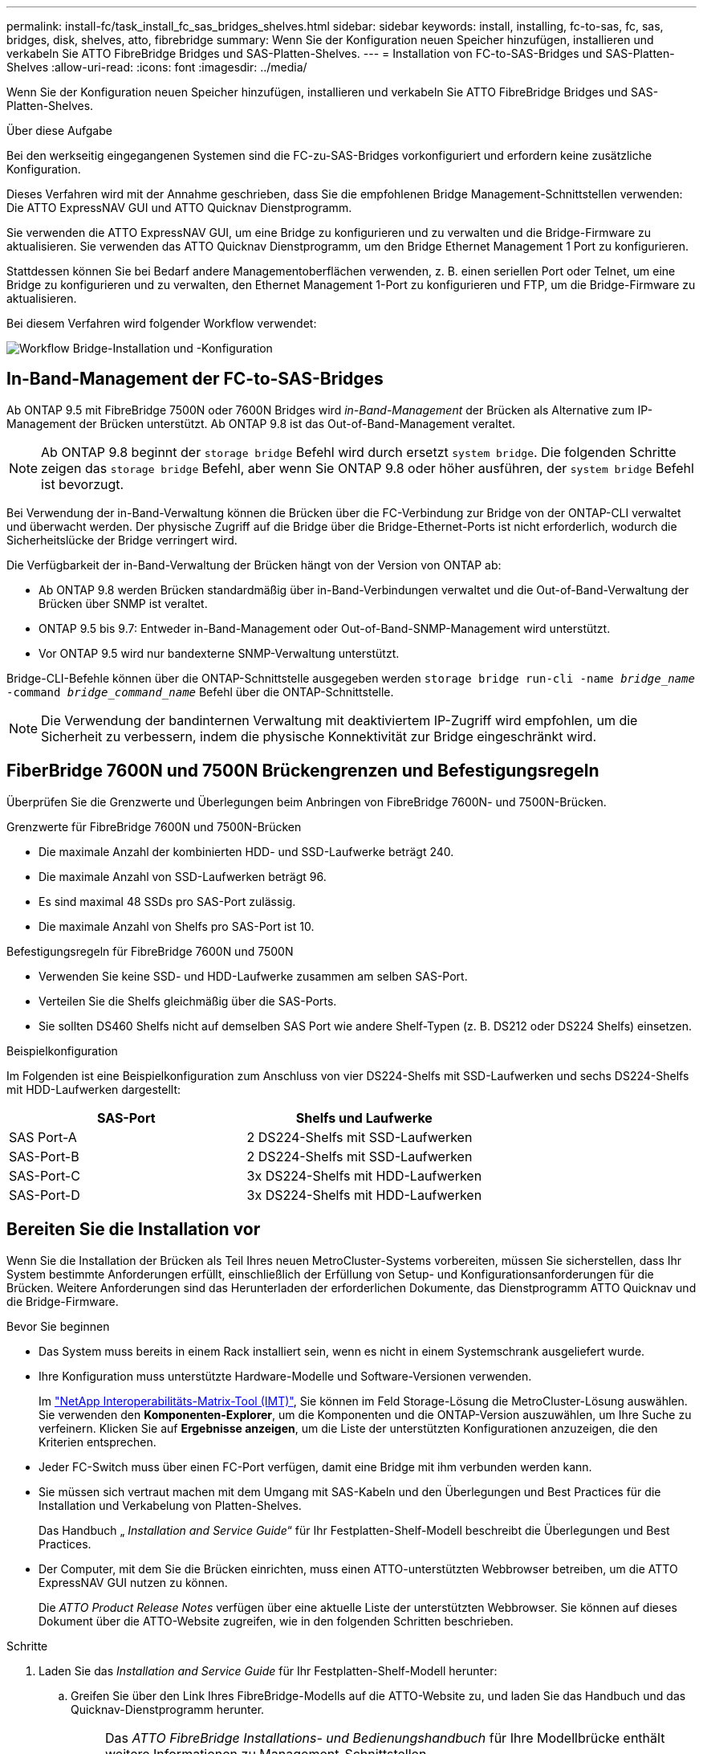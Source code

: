 ---
permalink: install-fc/task_install_fc_sas_bridges_shelves.html 
sidebar: sidebar 
keywords: install, installing, fc-to-sas, fc, sas, bridges, disk, shelves, atto, fibrebridge 
summary: Wenn Sie der Konfiguration neuen Speicher hinzufügen, installieren und verkabeln Sie ATTO FibreBridge Bridges und SAS-Platten-Shelves. 
---
= Installation von FC-to-SAS-Bridges und SAS-Platten-Shelves
:allow-uri-read: 
:icons: font
:imagesdir: ../media/


[role="lead"]
Wenn Sie der Konfiguration neuen Speicher hinzufügen, installieren und verkabeln Sie ATTO FibreBridge Bridges und SAS-Platten-Shelves.

.Über diese Aufgabe
Bei den werkseitig eingegangenen Systemen sind die FC-zu-SAS-Bridges vorkonfiguriert und erfordern keine zusätzliche Konfiguration.

Dieses Verfahren wird mit der Annahme geschrieben, dass Sie die empfohlenen Bridge Management-Schnittstellen verwenden: Die ATTO ExpressNAV GUI und ATTO Quicknav Dienstprogramm.

Sie verwenden die ATTO ExpressNAV GUI, um eine Bridge zu konfigurieren und zu verwalten und die Bridge-Firmware zu aktualisieren. Sie verwenden das ATTO Quicknav Dienstprogramm, um den Bridge Ethernet Management 1 Port zu konfigurieren.

Stattdessen können Sie bei Bedarf andere Managementoberflächen verwenden, z. B. einen seriellen Port oder Telnet, um eine Bridge zu konfigurieren und zu verwalten, den Ethernet Management 1-Port zu konfigurieren und FTP, um die Bridge-Firmware zu aktualisieren.

Bei diesem Verfahren wird folgender Workflow verwendet:

image::../media/workflow_bridge_installation_and_configuration.gif[Workflow Bridge-Installation und -Konfiguration]



== In-Band-Management der FC-to-SAS-Bridges

Ab ONTAP 9.5 mit FibreBridge 7500N oder 7600N Bridges wird _in-Band-Management_ der Brücken als Alternative zum IP-Management der Brücken unterstützt. Ab ONTAP 9.8 ist das Out-of-Band-Management veraltet.


NOTE: Ab ONTAP 9.8 beginnt der `storage bridge` Befehl wird durch ersetzt `system bridge`. Die folgenden Schritte zeigen das `storage bridge` Befehl, aber wenn Sie ONTAP 9.8 oder höher ausführen, der `system bridge` Befehl ist bevorzugt.

Bei Verwendung der in-Band-Verwaltung können die Brücken über die FC-Verbindung zur Bridge von der ONTAP-CLI verwaltet und überwacht werden. Der physische Zugriff auf die Bridge über die Bridge-Ethernet-Ports ist nicht erforderlich, wodurch die Sicherheitslücke der Bridge verringert wird.

Die Verfügbarkeit der in-Band-Verwaltung der Brücken hängt von der Version von ONTAP ab:

* Ab ONTAP 9.8 werden Brücken standardmäßig über in-Band-Verbindungen verwaltet und die Out-of-Band-Verwaltung der Brücken über SNMP ist veraltet.
* ONTAP 9.5 bis 9.7: Entweder in-Band-Management oder Out-of-Band-SNMP-Management wird unterstützt.
* Vor ONTAP 9.5 wird nur bandexterne SNMP-Verwaltung unterstützt.


Bridge-CLI-Befehle können über die ONTAP-Schnittstelle ausgegeben werden `storage bridge run-cli -name _bridge_name_ -command _bridge_command_name_` Befehl über die ONTAP-Schnittstelle.


NOTE: Die Verwendung der bandinternen Verwaltung mit deaktiviertem IP-Zugriff wird empfohlen, um die Sicherheit zu verbessern, indem die physische Konnektivität zur Bridge eingeschränkt wird.



== FiberBridge 7600N und 7500N Brückengrenzen und Befestigungsregeln

Überprüfen Sie die Grenzwerte und Überlegungen beim Anbringen von FibreBridge 7600N- und 7500N-Brücken.

.Grenzwerte für FibreBridge 7600N und 7500N-Brücken
* Die maximale Anzahl der kombinierten HDD- und SSD-Laufwerke beträgt 240.
* Die maximale Anzahl von SSD-Laufwerken beträgt 96.
* Es sind maximal 48 SSDs pro SAS-Port zulässig.
* Die maximale Anzahl von Shelfs pro SAS-Port ist 10.


.Befestigungsregeln für FibreBridge 7600N und 7500N
* Verwenden Sie keine SSD- und HDD-Laufwerke zusammen am selben SAS-Port.
* Verteilen Sie die Shelfs gleichmäßig über die SAS-Ports.
* Sie sollten DS460 Shelfs nicht auf demselben SAS Port wie andere Shelf-Typen (z. B. DS212 oder DS224 Shelfs) einsetzen.


.Beispielkonfiguration
Im Folgenden ist eine Beispielkonfiguration zum Anschluss von vier DS224-Shelfs mit SSD-Laufwerken und sechs DS224-Shelfs mit HDD-Laufwerken dargestellt:

[cols="2*"]
|===
| SAS-Port | Shelfs und Laufwerke 


| SAS Port-A | 2 DS224-Shelfs mit SSD-Laufwerken 


| SAS-Port-B | 2 DS224-Shelfs mit SSD-Laufwerken 


| SAS-Port-C | 3x DS224-Shelfs mit HDD-Laufwerken 


| SAS-Port-D | 3x DS224-Shelfs mit HDD-Laufwerken 
|===


== Bereiten Sie die Installation vor

Wenn Sie die Installation der Brücken als Teil Ihres neuen MetroCluster-Systems vorbereiten, müssen Sie sicherstellen, dass Ihr System bestimmte Anforderungen erfüllt, einschließlich der Erfüllung von Setup- und Konfigurationsanforderungen für die Brücken. Weitere Anforderungen sind das Herunterladen der erforderlichen Dokumente, das Dienstprogramm ATTO Quicknav und die Bridge-Firmware.

.Bevor Sie beginnen
* Das System muss bereits in einem Rack installiert sein, wenn es nicht in einem Systemschrank ausgeliefert wurde.
* Ihre Konfiguration muss unterstützte Hardware-Modelle und Software-Versionen verwenden.
+
Im https://mysupport.netapp.com/matrix["NetApp Interoperabilitäts-Matrix-Tool (IMT)"], Sie können im Feld Storage-Lösung die MetroCluster-Lösung auswählen. Sie verwenden den *Komponenten-Explorer*, um die Komponenten und die ONTAP-Version auszuwählen, um Ihre Suche zu verfeinern. Klicken Sie auf *Ergebnisse anzeigen*, um die Liste der unterstützten Konfigurationen anzuzeigen, die den Kriterien entsprechen.

* Jeder FC-Switch muss über einen FC-Port verfügen, damit eine Bridge mit ihm verbunden werden kann.
* Sie müssen sich vertraut machen mit dem Umgang mit SAS-Kabeln und den Überlegungen und Best Practices für die Installation und Verkabelung von Platten-Shelves.
+
Das Handbuch „ _Installation and Service Guide_“ für Ihr Festplatten-Shelf-Modell beschreibt die Überlegungen und Best Practices.

* Der Computer, mit dem Sie die Brücken einrichten, muss einen ATTO-unterstützten Webbrowser betreiben, um die ATTO ExpressNAV GUI nutzen zu können.
+
Die _ATTO Product Release Notes_ verfügen über eine aktuelle Liste der unterstützten Webbrowser. Sie können auf dieses Dokument über die ATTO-Website zugreifen, wie in den folgenden Schritten beschrieben.



.Schritte
. Laden Sie das _Installation and Service Guide_ für Ihr Festplatten-Shelf-Modell herunter:
+
.. Greifen Sie über den Link Ihres FibreBridge-Modells auf die ATTO-Website zu, und laden Sie das Handbuch und das Quicknav-Dienstprogramm herunter.
+
[NOTE]
====
Das _ATTO FibreBridge Installations- und Bedienungshandbuch_ für Ihre Modellbrücke enthält weitere Informationen zu Management-Schnittstellen.

Sie können auf diesen und andere Inhalte auf der ATTO-Website über den Link auf der Seite ATTO Fibrebridge Beschreibung zugreifen.

====


. Sammeln Sie die Hardware und Informationen, die benötigt werden, um die empfohlenen Bridge Management-Schnittstellen, die ATTO ExpressNAV GUI und das ATTO Quicknav Dienstprogramm zu verwenden:
+
.. Legen Sie einen nicht standardmäßigen Benutzernamen und ein Kennwort fest (für den Zugriff auf die Brücken).
+
Sie sollten den Standardbenutzernamen und das Standardpasswort ändern.

.. Bei der Konfiguration für die IP-Verwaltung der Brücken benötigen Sie das abgeschirmte Ethernet-Kabel mit den Brücken (das vom Bridge Ethernet Management 1-Port mit Ihrem Netzwerk verbunden wird).
.. Wenn Sie für das IP-Management der Brücken konfigurieren, benötigen Sie eine IP-Adresse, eine Subnetzmaske und Gateway-Informationen für den Ethernet-Management-Port 1 auf jeder Bridge.
.. Deaktivieren Sie VPN-Clients auf dem Computer, den Sie für die Einrichtung verwenden.
+
Aktive VPN-Clients führen zum Fehlschlagen des Quicknav-Scans für Brücken.







== Installieren Sie die FC-to-SAS-Bridge und die SAS-Shelfs

Nachdem Sie sichergestellt haben, dass das System alle Anforderungen in „`Vorbereitung auf die Installation`“ erfüllt, können Sie Ihr neues System installieren.

.Über diese Aufgabe
* Die Festplatten- und Shelf-Konfiguration an beiden Standorten sollte identisch sein.
+
Wenn ein nicht gespiegeltes Aggregat verwendet wird, kann die Festplatten- und Shelf-Konfiguration an jedem Standort unterschiedlich sein.

+

NOTE: Alle Festplatten in der Disaster Recovery-Gruppe müssen denselben Verbindungstyp verwenden und für alle Nodes innerhalb der Disaster Recovery-Gruppe sichtbar sein. Dabei spielt es keine Rolle, welche Festplatten für ein gespiegeltes oder nicht gespiegeltes Aggregat verwendet werden.

* Die Anforderungen an die Systemkonnektivität für maximale Entfernungen von Platten-Shelfs, FC-Switches und Backup-Bandgeräten mit 50-Mikron- und Multimode-Glasfaserkabeln gelten auch für FibreBridge-Brücken.
+
https://hwu.netapp.com["NetApp Hardware Universe"^]

* Eine Kombination aus IOM12-Modulen und IOM3-Modulen wird im selben Storage-Stack nicht unterstützt. Wenn auf dem System eine unterstützte Version von ONTAP ausgeführt wird, wird im selben Storage Stack eine Kombination aus IOM12-Modulen und IOM6-Modulen unterstützt.


[NOTE]
====
In-Band ACP wird ohne zusätzliche Verkabelung in den folgenden Shelves und FibreBridge 7500N oder 7600N Bridge unterstützt:

* IOM12 (DS460C) hinter einer 7500N bzw. 7600N Brücke mit ONTAP 9.2 und höher
* IOM12 (DS212C und DS224C) hinter einer 7500N oder 7600N Brücke mit ONTAP 9.1 und höher


====

NOTE: SAS-Shelves in MetroCluster-Konfigurationen unterstützen keine ACP-Verkabelung.



=== Aktivieren Sie ggf. den IP-Port-Zugriff auf die FibreBridge 7600N-Brücke

Wenn Sie eine ONTAP-Version vor 9.5 verwenden oder anderweitig planen, Out-of-Band-Zugriff auf die FibreBridge 7600N-Brücke über Telnet oder andere IP-Port-Protokolle und -Dienste (FTP, ExpressNAV, ICMP oder Quicknav) zu nutzen, können Sie die Zugriffsservices über den Konsolen-Port aktivieren.

.Über diese Aufgabe
Im Gegensatz zu den ATTO FibreBridge 7500N Bridges wird die FibreBridge 7600N mit deaktivierten IP-Port-Protokollen und -Diensten ausgeliefert.

Ab ONTAP 9.5 wird _in-Band-Management_ der Brücken unterstützt. Das bedeutet, dass die Brücken über die FC-Verbindung zur Bridge von der ONTAP-CLI konfiguriert und überwacht werden können. Physischer Zugang zur Bridge über die Bridge-Ethernet-Ports ist nicht erforderlich und die Bridge-Benutzeroberflächen sind nicht erforderlich.

Ab ONTAP 9.8 wird _in-Band-Management_ der Bridges standardmäßig unterstützt und out-of-Band SNMP-Management ist veraltet.

Diese Aufgabe ist erforderlich, wenn Sie zur Verwaltung der Brücken * nicht* verwenden. In diesem Fall müssen Sie die Bridge über den Ethernet-Management-Port konfigurieren.

.Schritte
. Greifen Sie auf die Konsolenschnittstelle der Bridge zu, indem Sie ein serielles Kabel an den seriellen Port der FibreBridge 7600N-Brücke anschließen.
. Aktivieren Sie die Zugriffsservices über die Konsole, und speichern Sie die Konfiguration:
+
`set closeport none`

+
`saveconfiguration`

+
Der `set closeport none` Befehl aktiviert alle Zugriffsservices auf der Bridge.

. Deaktivieren Sie ggf. einen Dienst, indem Sie den ausstellen `set closeport` Befehl und Wiederholung des Befehls nach Bedarf, bis alle gewünschten Dienste deaktiviert sind:
+
--
`set closeport _service_`

Der `set closeport` Durch den Befehl wird ein einzelner Dienst gleichzeitig deaktiviert.

Der Parameter `_service_` Kann wie folgt angegeben werden:

** expressnav
** ftp
** icmp
** quicknav
** snmp
** telnet


Sie können mithilfe der überprüfen, ob ein bestimmtes Protokoll aktiviert oder deaktiviert ist `get closeport` Befehl.

--
. Wenn Sie SNMP aktivieren, müssen Sie auch folgenden Befehl ausgeben:
+
`set SNMP enabled`

+
SNMP ist das einzige Protokoll, das einen separaten Enable-Befehl erfordert.

. Konfiguration speichern:
+
`saveconfiguration`





=== Konfigurieren Sie die FC-zu-SAS-Bridges

Bevor Sie das Modell der FC-zu-SAS-Brücken verkabeln, müssen Sie die Einstellungen in der FibreBridge-Software konfigurieren.

.Bevor Sie beginnen
Sie sollten entscheiden, ob Sie die bandinterne Verwaltung der Brücken verwenden.


NOTE: Ab ONTAP 9.8 beginnt der `storage bridge` Befehl wird durch ersetzt `system bridge`. Die folgenden Schritte zeigen das `storage bridge` Befehl, aber wenn Sie ONTAP 9.8 oder höher ausführen, der `system bridge` Befehl ist bevorzugt.

.Über diese Aufgabe
Wenn Sie die bandinterne Verwaltung der Bridge anstelle der IP-Verwaltung verwenden, können die Schritte zur Konfiguration des Ethernet-Ports und der IP-Einstellungen übersprungen werden, wie in den entsprechenden Schritten angegeben.

.Schritte
. Konfigurieren Sie den seriellen Konsolenport auf der ATTO FibreBridge, indem Sie die Portgeschwindigkeit auf 115000 Bauds einstellen:
+
[listing]
----
get serialportbaudrate
SerialPortBaudRate = 115200

Ready.

set serialportbaudrate 115200

Ready. *
saveconfiguration
Restart is necessary....
Do you wish to restart (y/n) ? y
----
. Wenn Sie für die bandinterne Verwaltung konfiguriert sind, schließen Sie ein Kabel vom seriellen FibreBridge RS-232-Port an den seriellen (COM)-Port eines PCs an.
+
Die serielle Verbindung wird für die Erstkonfiguration verwendet. Anschließend können die Bridge über ONTAP in-Band-Management und die FC-Ports überwacht und verwaltet werden.

. Wenn Sie die IP-Verwaltung konfigurieren, schließen Sie den Ethernet-Management-1-Port an jeder Bridge über ein Ethernet-Kabel an das Netzwerk an.
+
In Systemen mit ONTAP 9.5 oder höher kann das in-Band-Management verwendet werden, um auf die Bridge über die FC-Ports statt über den Ethernet-Port zuzugreifen. Ab ONTAP 9.8 wird nur in-Band-Management unterstützt und SNMP-Management ist veraltet.

+
Der Ethernet Management 1 Port ermöglicht es Ihnen, schnell die Bridge-Firmware (über ATTO ExpressNAV oder FTP Management-Schnittstellen) herunterzuladen und Core-Dateien und Extrahieren von Logs abzurufen.

. Bei der Konfiguration für die IP-Verwaltung konfigurieren Sie den Ethernet-Management-1-Port für jede Bridge, indem Sie den Vorgang in Abschnitt 2.0 des _ATTO FibreBridge Installations- und Bedienungshandbuchs_ für Ihr Bridge-Modell befolgen.
+
In Systemen mit ONTAP 9.5 oder höher kann das in-Band-Management verwendet werden, um auf die Bridge über die FC-Ports statt über den Ethernet-Port zuzugreifen. Ab ONTAP 9.8 wird nur in-Band-Management unterstützt und SNMP-Management ist veraltet.

+
Wenn Quicknav zum Konfigurieren eines Ethernet-Management-Ports ausgeführt wird, wird nur der über das Ethernet-Kabel verbundene Ethernet-Management-Port konfiguriert. Wenn Sie beispielsweise auch den Ethernet-Management-2-Port konfigurieren möchten, müssen Sie das Ethernet-Kabel mit Port 2 verbinden und Quicknav ausführen.

. Konfigurieren Sie die Bridge.
+
Notieren Sie sich den Benutzernamen und das Kennwort, den Sie bestimmen.

+

NOTE: Konfigurieren Sie die Zeitsynchronisierung auf ATTO FibreBridge 7600N oder 7500N nicht. Die Zeitsynchronisierung für ATTO FibreBridge 7600N oder 7500N ist auf die Cluster-Zeit eingestellt, nachdem die Brücke von ONTAP erkannt wurde. Sie wird auch regelmäßig einmal täglich synchronisiert. Die verwendete Zeitzone ist GMT und kann nicht geändert werden.

+
.. Konfigurieren Sie bei der Konfiguration für die IP-Verwaltung die IP-Einstellungen der Bridge.
+
In Systemen mit ONTAP 9.5 oder höher kann das in-Band-Management verwendet werden, um auf die Bridge über die FC-Ports statt über den Ethernet-Port zuzugreifen. Ab ONTAP 9.8 wird nur in-Band-Management unterstützt und SNMP-Management ist veraltet.

+
Um die IP-Adresse ohne Quicknav-Dienstprogramm einzustellen, benötigen Sie eine serielle Verbindung mit der FibreBridge.

+
Bei Verwendung der CLI müssen Sie die folgenden Befehle ausführen:

+
`set ipaddress mp1 ip-address`

+
`set ipsubnetmask mp1 subnet-mask`

+
`set ipgateway mp1 x.x.x.x`

+
`set ipdhcp mp1 disabled`

+
`set ethernetspeed mp1 1000`

.. Konfigurieren Sie den Brückennamen.
+
--
Die Brücken sollten in der MetroCluster-Konfiguration einen eindeutigen Namen haben.

Beispiel für Brückennamen für eine Stapelgruppe auf jedem Standort:

*** Bridge_A_1a
*** Bridge_A_1b
*** Bridge_B_1a
*** Bridge_B_1b


Bei Verwendung der CLI müssen Sie den folgenden Befehl ausführen:

`set bridgename _bridge_name_`

--
.. Wenn ONTAP 9.4 oder früher ausgeführt wird, aktivieren Sie SNMP auf der Bridge:
+
`set SNMP enabled`

+
In Systemen mit ONTAP 9.5 oder höher kann das in-Band-Management verwendet werden, um auf die Bridge über die FC-Ports statt über den Ethernet-Port zuzugreifen. Ab ONTAP 9.8 wird nur in-Band-Management unterstützt und SNMP-Management ist veraltet.



. Konfigurieren Sie die Bridge-FC-Ports.
+
.. Konfigurieren Sie die Datenrate/Geschwindigkeit der Bridge-FC-Ports.
+
--
Die unterstützte FC-Datenrate hängt von Ihrer Modellbrücke ab.

*** Die FibreBridge 7600N unterstützt bis zu 32, 16 oder 8 Gbit/s.
*** Die FibreBridge 7500N unterstützt bis zu 16, 8 oder 4 Gbit/s.



NOTE: Die von Ihnen ausgewählte FCDataRate-Geschwindigkeit ist auf die maximale Geschwindigkeit beschränkt, die sowohl von der Bridge als auch vom FC-Port des Controller-Moduls unterstützt wird, mit dem der Bridge-Port verbunden wird. Die Verkabelungsstrecken dürfen die Grenzen der SFPs und anderer Hardware nicht überschreiten.

Bei Verwendung der CLI müssen Sie den folgenden Befehl ausführen:

`set FCDataRate <port-number> <port-speed>`

--
.. Wenn Sie eine FibreBridge 7500N-Bridge konfigurieren, konfigurieren Sie den Verbindungsmodus, den der Port für „ptp“ verwendet.
+

NOTE: Die Einstellung FCConnMode ist nicht erforderlich, wenn Sie eine FibreBridge 7600N-Bridge konfigurieren.

+
Bei Verwendung der CLI müssen Sie den folgenden Befehl ausführen:

+
`set FCConnMode <port-number> ptp`

.. Wenn Sie eine FibreBridge 7600N oder 7500N-Bridge konfigurieren, müssen Sie den FC2-Port konfigurieren oder deaktivieren.
+
*** Wenn Sie den zweiten Port verwenden, müssen Sie die vorherigen Teilschritte für den FC2-Port wiederholen.
*** Wenn Sie den zweiten Port nicht verwenden, müssen Sie den Port deaktivieren:
+
`FCPortDisable <port-number>`

+
Im folgenden Beispiel wird die Deaktivierung von FC-Port 2 gezeigt:

+
[listing]
----
FCPortDisable 2

Fibre Channel Port 2 has been disabled.

----


.. Wenn Sie eine FibreBridge 7600N oder 7500N-Bridge konfigurieren, deaktivieren Sie die nicht verwendeten SAS-Ports:
+
--
`SASPortDisable _sas-port_`


NOTE: SAS-Ports A bis D sind standardmäßig aktiviert. Sie müssen die SAS-Ports, die nicht verwendet werden, deaktivieren.

Wenn nur SAS-Port A verwendet wird, müssen die SAS-Ports B, C und D deaktiviert sein. Im folgenden Beispiel wird die Deaktivierung von SAS Port B gezeigt Sie müssen die SAS-Ports C und D ähnlich deaktivieren:

[listing]
----
SASPortDisable b

SAS Port B has been disabled.
----
--


. Sicherer Zugriff auf die Bridge und Speicherung der Bridge-Konfiguration. Wählen Sie je nach Version des ONTAP, auf dem Ihr System ausgeführt wird, eine der folgenden Optionen aus.
+
[cols="1,3"]
|===


| ONTAP-Version | Schritte 


 a| 
*ONTAP 9.5 oder höher*
 a| 
.. Den Status der Brücken anzeigen:
+
`storage bridge show`

+
Der Ausgang zeigt an, welche Brücke nicht gesichert ist.

.. Sichern Sie die Brücke:
+
`securebridge`





 a| 
*ONTAP 9.4 oder früher*
 a| 
.. Den Status der Brücken anzeigen:
+
`storage bridge show`

+
Der Ausgang zeigt an, welche Brücke nicht gesichert ist.

.. Überprüfen Sie den Status der Ports der ungesicherten Brücke:
+
`info`

+
Die Ausgabe zeigt den Status der Ethernet-Ports MP1 und MP2 an.

.. Wenn Ethernet-Port MP1 aktiviert ist, führen Sie folgende Schritte aus:
+
`set EthernetPort mp1 disabled`

+
Wenn auch der Ethernet-Port MP2 aktiviert ist, wiederholen Sie den vorherigen Unterschritt für Port MP2.

.. Die Konfiguration der Bridge speichern.
+
Sie müssen die folgenden Befehle ausführen:

+
`SaveConfiguration`

+
`FirmwareRestart`

+
Sie werden aufgefordert, die Bridge neu zu starten.



|===
. Verwenden Sie nach Abschluss der MetroCluster-Konfiguration das `flashimages` Befehl zum Überprüfen der Version der FibreBridge-Firmware und, wenn die Brücken nicht die neueste unterstützte Version verwenden, aktualisieren Sie die Firmware auf allen Brücken in der Konfiguration.
+
link:../maintain/index.html["Warten von MetroCluster-Komponenten"]





=== Verkabeln Sie die Platten-Shelfs mit den Bridges

Für die Verkabelung Ihrer Platten-Shelves müssen die richtigen FC-to-SAS-Bridges verwendet werden.

.Wahlmöglichkeiten
* <<cabling_fb_7600N_7500N_with_iom12,Verkabeln Sie eine FibreBridge 7600N- oder 7500N-Bridge mit Festplatten-Shelfs mit IOM12-Modulen>>
* <<cabling_fb_7600N_7500N_with_iom6_iom3,Verkabeln Sie eine FibreBridge 7600N- oder 7500N-Bridge mit Festplatten-Shelfs mit IOM6- oder IOM3-Modulen>>




==== Verkabeln Sie eine FibreBridge 7600N- oder 7500N-Bridge mit Festplatten-Shelfs mit IOM12-Modulen

Nach der Konfiguration der Bridge können Sie mit der Verkabelung Ihres neuen Systems beginnen.

.Über diese Aufgabe
Bei Festplatten-Shelfs stecken Sie einen SAS-Kabelanschluss mit nach unten (auf der Unterseite des Connectors) gerichteter Zuglasche.

.Schritte
. Schalten Sie die Festplatten-Shelfs in den einzelnen Stacks in Reihe:
+
.. Beginnend mit dem logischen ersten Shelf im Stack verbinden Sie IOM A-Port 3 mit IOM A-Port 1 im nächsten Shelf, bis jedes IOM A im Stack verbunden ist.
.. Wiederholen Sie den vorherigen Unterschritt für IOM B.
.. Wiederholen Sie die vorherigen Unterschritte für jeden Stack.


+
Das _Installation and Service Guide_ für Ihr Festplatten-Shelf-Modell bietet detaillierte Informationen zum Verketten von Platten-Shelfs in Reihe.

. Schalten Sie die Festplatten-Shelfs ein und legen Sie dann die Shelf-IDs fest.
+
** Sie müssen jedes Festplatten-Shelf aus- und wieder einschalten.
** Shelf-IDs müssen für jedes SAS-Festplatten-Shelf innerhalb jeder MetroCluster DR-Gruppe (einschließlich beider Standorte) eindeutig sein.


. Verkabeln Sie die Platten-Shelves mit den FibreBridge Bridges.
+
.. Verkabeln Sie für den ersten Stack der Festplatten-Shelfs IOM A des ersten Shelfs zu SAS-Port A auf FibreBridge A und verkabeln Sie IOM B des letzten Shelfs zum SAS-Port A auf FibreBridge B
.. Wiederholen Sie für weitere Shelf-Stacks den vorherigen Schritt mit dem nächsten verfügbaren SAS-Port der FibreBridge-Brücken, wobei Port B für den zweiten Stack, Port C für den dritten Stack und Port D für den vierten Stack verwendet wird.
.. Schließen Sie während der Verkabelung die auf IOM12- und IOM3-/IOM6-Modulen basierenden Stacks an dieselbe Bridge an, solange sie mit separaten SAS-Ports verbunden sind.
+
--

NOTE: Jeder Stack kann unterschiedliche IOM-Modelle verwenden. Alle Festplatten-Shelfs in einem Stack müssen jedoch dasselbe Modell verwenden.

Die folgende Abbildung zeigt die mit einem Paar FibreBridge 7600N- oder 7500N-Brücken verbundenen Platten-Shelves:

image::../media/mcc_cabling_bridge_and_sas3_stack_with_7500n_and_multiple_stacks.gif[mcc-Kabelbrücke und sas3-Stack mit 7500n und mehreren Stacks]

--






==== Verkabeln Sie eine FibreBridge 7600N- oder 7500N-Bridge mit Shelfs mit IOM6- oder IOM3-Modulen

Nach der Konfiguration der Bridge können Sie mit der Verkabelung Ihres neuen Systems beginnen. Die FibreBridge 7600N oder 7500N Bridge nutzt Mini-SAS-Anschlüsse und unterstützt Shelfs, die IOM6- oder IOM3-Module verwenden.

.Über diese Aufgabe
IOM3-Module werden von FibreBridge 7600N-Brücken nicht unterstützt.

Bei Festplatten-Shelfs stecken Sie einen SAS-Kabelanschluss mit nach unten (auf der Unterseite des Connectors) gerichteter Zuglasche.

.Schritte
. Schalten Sie die Regale in den einzelnen Stapeln in Reihe.
+
--
.. Verkabeln Sie beim ersten Stapel von Shelves IOM Einen quadratischen Port des ersten Shelfs zu SAS-Port A auf FibreBridge A
.. Verkabeln Sie für den ersten Stapel von Shelves IOM B-Kreis-Port des letzten Shelfs zu SAS-Port A auf FibreBridge B.


Das _Installation and Service Guide_ für Ihr Shelf-Modell enthält detaillierte Informationen zum Verketten von Shelfs.

https://library.netapp.com/ecm/ecm_download_file/ECMP1119629["Installation und Service Guide für SAS-Platten-Shelfs für DS4243, DS2246, DS4486 und DS4246"^]

Die folgende Abbildung zeigt eine Reihe von Brücken, die mit einem Regal verbunden sind:

image::../media/mcc_cabling_bridge_and_sas_stack_with_7500n_and_single_stack.gif[mcc-Verkabelung – Bridge und sas Stack mit 7500n und einem einzelnen Stack]

--
. Wiederholen Sie für weitere Shelf-Stacks die vorherigen Schritte mithilfe des nächsten verfügbaren SAS-Ports der FibreBridge-Brücken, wobei Port B für einen zweiten Stack, Port C für einen dritten Stack und Port D für einen vierten Stack verwendet wird.
+
Die folgende Abbildung zeigt vier Stapel, die mit einem Paar FibreBridge 7600N oder 7500N-Brücken verbunden sind.

+
image::../media/mcc_cabling_bridge_and_sas_stack_with_7500n_four_stacks.gif[mcc-Verkabelung, Bridge und sas Stack mit 7500n vier Stacks]





=== Überprüfen Sie die Bridge-Konnektivität und verkabeln Sie die Bridge-FC-Ports

Sie sollten überprüfen, ob jede Bridge alle Festplattenlaufwerke erkennen kann, und jede Bridge mit den lokalen FC-Switches verkabeln.

.Schritte
. [[step1_Bridge]] Prüfen Sie, ob jede Bridge alle Festplattenlaufwerke und Platten-Shelfs erkennen kann, mit denen sie verbunden ist:
+
[cols="1,3"]
|===


| Wenn Sie den... | Dann... 


 a| 
ATTO ExpressNAV GUI
 a| 
.. Geben Sie in einem unterstützten Webbrowser die IP-Adresse einer Bridge in das Browserfenster ein.
+
Sie werden auf die ATTO FibreBridge Homepage der Brücke gebracht, für die Sie die IP-Adresse eingegeben haben, die einen Link hat.

.. Klicken Sie auf den Link, und geben Sie dann Ihren Benutzernamen und das Passwort ein, das Sie beim Konfigurieren der Bridge festgelegt haben.
+
Die ATTO FibreBridge-Statusseite der Brücke wird mit einem Menü links angezeigt.

.. Klicken Sie Auf *Erweitert*.
.. Zeigen Sie die angeschlossenen Geräte mit dem Befehl sastargets an, und klicken Sie dann auf *Senden*.




 a| 
Serieller Anschluss
 a| 
Anzeigen der angeschlossenen Geräte:

`sastargets`

|===
+
Die Ausgabe zeigt die Geräte (Festplatten und Festplatten-Shelfs) an, mit denen die Bridge verbunden ist. Ausgabelinien werden nacheinander nummeriert, sodass Sie die Geräte schnell zählen können. Die folgende Ausgabe zeigt beispielsweise, dass 10 Festplatten verbunden sind:

+
[listing]
----
Tgt VendorID ProductID        Type        SerialNumber
  0 NETAPP   X410_S15K6288A15 DISK        3QP1CLE300009940UHJV
  1 NETAPP   X410_S15K6288A15 DISK        3QP1ELF600009940V1BV
  2 NETAPP   X410_S15K6288A15 DISK        3QP1G3EW00009940U2M0
  3 NETAPP   X410_S15K6288A15 DISK        3QP1EWMP00009940U1X5
  4 NETAPP   X410_S15K6288A15 DISK        3QP1FZLE00009940G8YU
  5 NETAPP   X410_S15K6288A15 DISK        3QP1FZLF00009940TZKZ
  6 NETAPP   X410_S15K6288A15 DISK        3QP1CEB400009939MGXL
  7 NETAPP   X410_S15K6288A15 DISK        3QP1G7A900009939FNTT
  8 NETAPP   X410_S15K6288A15 DISK        3QP1FY0T00009940G8PA
  9 NETAPP   X410_S15K6288A15 DISK        3QP1FXW600009940VERQ
----
+

NOTE: Wenn der Text "`response cumpfed`" am Anfang der Ausgabe erscheint, können Sie Telnet verwenden, um eine Verbindung zur Bridge herzustellen und den gleichen Befehl einzugeben, um die gesamte Ausgabe anzuzeigen.

. Überprüfen Sie, ob die Befehlsausgabe zeigt, dass die Bridge mit allen Festplatten und Festplatten-Shelfs im Stack verbunden ist, mit denen die Verbindung hergestellt werden soll.
+
[cols="1,3"]
|===


| Wenn die Ausgabe... | Dann... 


 a| 
Das Ist Korrekt
 a| 
Wiederholen <<step1_bridge,Schritt 1>> Für jede verbleibende Brücke.



 a| 
Nicht richtig
 a| 
.. Überprüfen Sie, ob sich lose SAS-Kabel befinden oder korrigieren Sie die SAS-Verkabelung, indem Sie die Verkabelung wiederholen.
+
<<Verkabeln Sie die Platten-Shelfs mit den Bridges>>

.. Wiederholen <<step1_bridge,Schritt 1>>.


|===
. Verkabeln Sie jede Bridge mit den lokalen FC-Switches. Verwenden Sie dabei die in der Tabelle vorhandenen Kabel für Ihr Konfigurations- und Switch-Modell und das FC-to-SAS-Bridge-Modell:
+

IMPORTANT: Die zweite FC-Port-Verbindung auf der FibreBridge 7500N-Brücke sollte erst nach Abschluss des Zoning verkabelt werden.

+
Weitere Informationen finden Sie in den Portzuweisungen für Ihre Version von ONTAP.

. Wiederholen Sie den vorherigen Schritt auf den Brücken am Partnerstandort.


.Verwandte Informationen
Sie müssen überprüfen, ob Sie die angegebenen Portzuweisungen verwenden, wenn Sie die FC-Switches mit ONTAP 9.1 und höher verkabeln.

link:concept_port_assignments_for_fc_switches_when_using_ontap_9_1_and_later.html["Port-Zuweisungen für FC-Switches bei Verwendung von ONTAP 9.1 und höher"]



== Sichern oder unsichern Sie die FibreBridge-Brücke

Um potenziell unsichere Ethernet-Protokolle auf einer Bridge einfach zu deaktivieren, können Sie ab ONTAP 9.5 die Bridge sichern. Dadurch werden die Ethernet-Ports der Bridge deaktiviert. Sie können auch den Ethernet-Zugriff erneut aktivieren.

.Über diese Aufgabe
* Durch das Sichern der Brücke werden Telnet und andere IP-Port-Protokolle und -Dienste (FTP, ExpressNAV, ICMP oder Quicknav) auf der Brücke deaktiviert.
* Bei diesem Verfahren wird die Out-of-Band-Verwaltung mithilfe der ONTAP-Eingabeaufforderung verwendet, die ab ONTAP 9.5 verfügbar ist.
+
Sie können die Befehle aus der Bridge-CLI ausgeben, wenn Sie keine Out-of-Band-Verwaltung verwenden.

* Der `unsecurebridge` Mit dem Befehl können die Ethernet-Ports wieder aktiviert werden.
* In ONTAP 9.7 und früher, Ausführen der `securebridge` Durch den Befehl auf der ATTO FibreBridge wird der Bridge-Status auf dem Partner-Cluster möglicherweise nicht korrekt aktualisiert. Führen Sie in diesem Fall den aus `securebridge` Befehl aus dem Partner-Cluster.



NOTE: Ab ONTAP 9.8 beginnt der `storage bridge` Befehl wird durch ersetzt `system bridge`. Die folgenden Schritte zeigen das `storage bridge` Befehl, aber wenn Sie ONTAP 9.8 oder höher ausführen, der `system bridge` Befehl ist bevorzugt.

.Schritte
. Sichern Sie die Bridge an der ONTAP-Eingabeaufforderung des Clusters mit der Bridge oder unsichern Sie sie.
+
** Mit dem folgenden Befehl wird Bridge_A_1 gesichert:
+
`cluster_A> storage bridge run-cli -bridge bridge_A_1 -command securebridge`

** Mit dem folgenden Befehl wird Bridge_A_1 aufgehoben:
+
`cluster_A> storage bridge run-cli -bridge bridge_A_1 -command unsecurebridge`



. Speichern Sie in der ONTAP-Eingabeaufforderung des Clusters, der die Bridge enthält, die Bridge-Konfiguration:
+
`storage bridge run-cli -bridge _bridge-name_ -command saveconfiguration`

+
Mit dem folgenden Befehl wird Bridge_A_1 gesichert:

+
`cluster_A> storage bridge run-cli -bridge bridge_A_1 -command saveconfiguration`

. Starten Sie an der ONTAP-Eingabeaufforderung des Clusters, das die Bridge enthält, die Firmware der Bridge neu:
+
`storage bridge run-cli -bridge _bridge-name_ -command firmwarerestart`

+
Mit dem folgenden Befehl wird Bridge_A_1 gesichert:

+
`cluster_A> storage bridge run-cli -bridge bridge_A_1 -command firmwarerestart`


